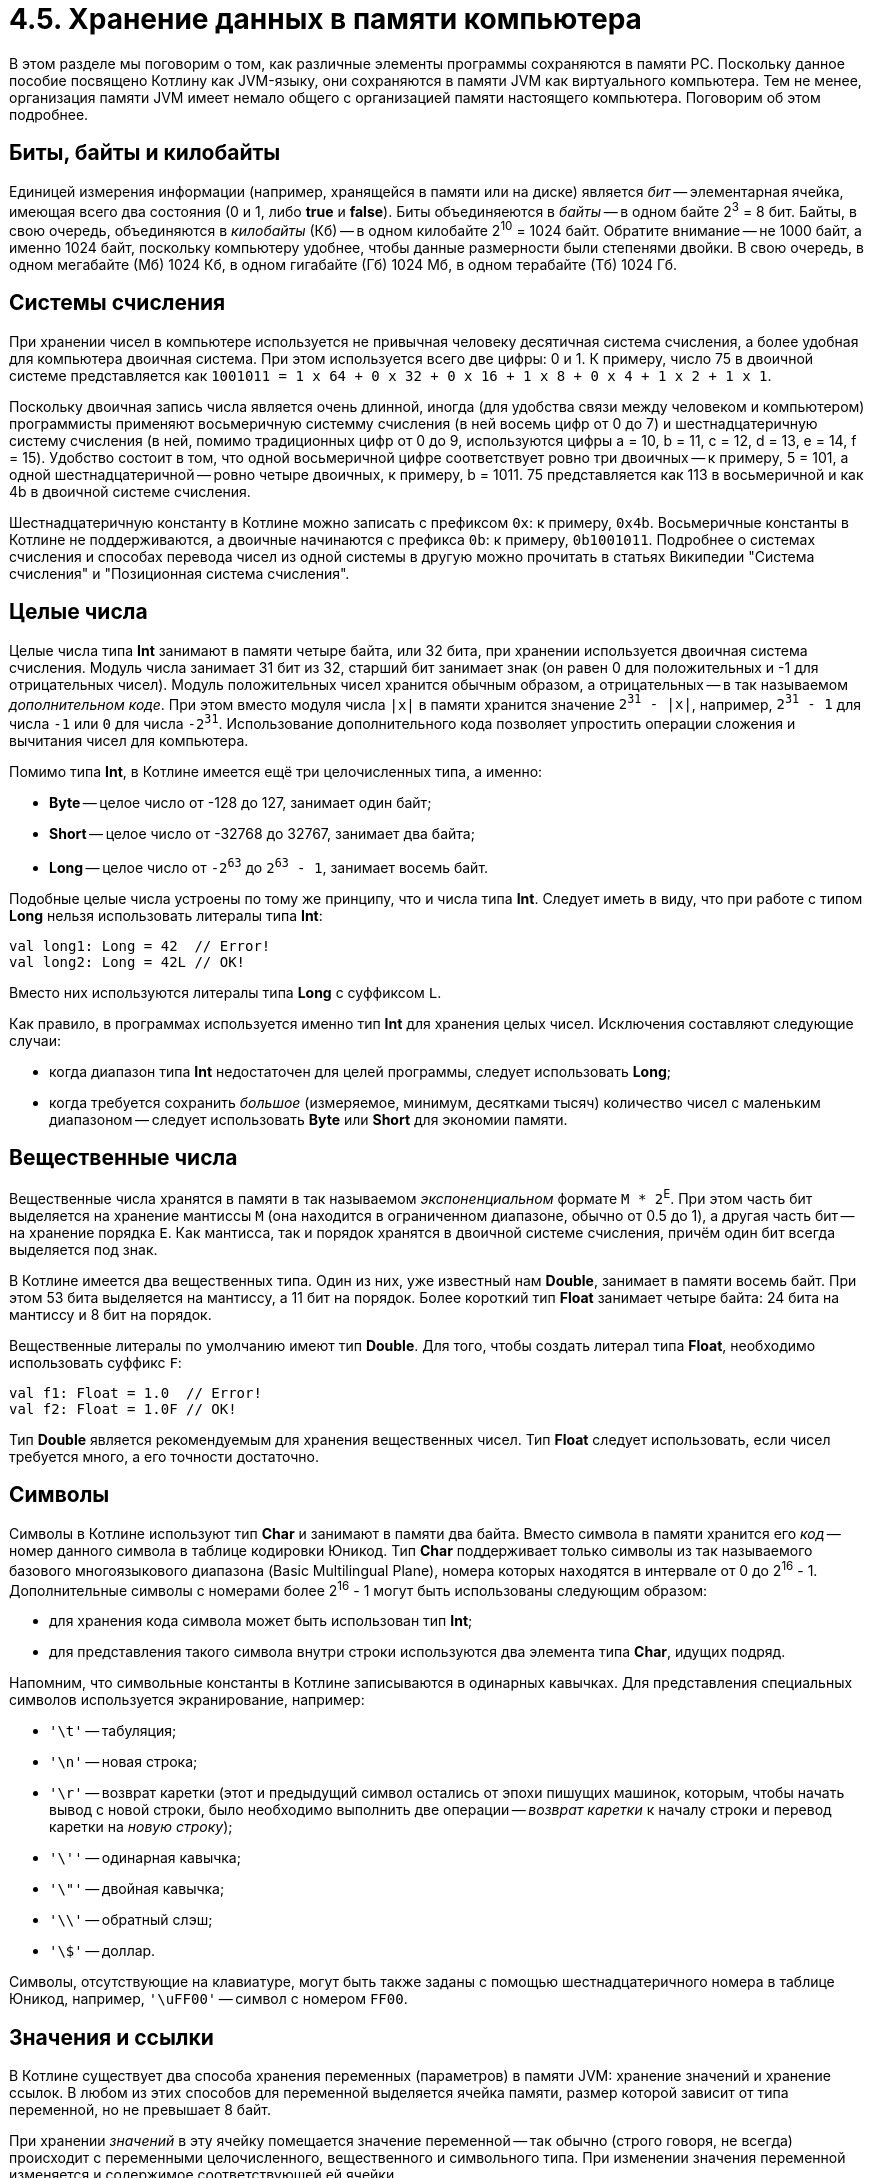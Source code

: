 = 4.5. Хранение данных в памяти компьютера

В этом разделе мы поговорим о том, как различные элементы программы сохраняются в памяти PC.
Поскольку данное пособие посвящено Котлину как JVM-языку, они сохраняются в памяти JVM как виртуального компьютера.
Тем не менее, организация памяти JVM имеет немало общего с организацией памяти настоящего компьютера.
Поговорим об этом подробнее.

== Биты, байты и килобайты

Единицей измерения информации (например, хранящейся в памяти или на диске) является __бит__ --
элементарная ячейка, имеющая всего два состояния (0 и 1, либо **true** и **false**).
Биты объединяеются в __байты__ -- в одном байте 2^3^ = 8 бит.
Байты, в свою очередь, объединяются в __килобайты__ (Кб) -- в одном килобайте 2^10^ = 1024 байт.
Обратите внимание -- не 1000 байт, а именно 1024 байт,
поскольку компьютеру удобнее, чтобы данные размерности были степенями двойки.
В свою очередь, в одном мегабайте (Мб) 1024 Кб, в одном гигабайте (Гб) 1024 Мб, в одном терабайте (Тб) 1024 Гб.

== Системы счисления

При хранении чисел в компьютере используется не привычная человеку десятичная система счисления,
а более удобная для компьютера двоичная система. При этом используется всего две цифры: 0 и 1.
К примеру, число 75 в двоичной системе представляется как
`1001011 = 1 х 64 + 0 х 32 + 0 х 16 + 1 x 8 + 0 x 4 + 1 x 2 + 1 x 1`.

Поскольку двоичная запись числа является очень длинной, иногда (для удобства связи между человеком и компьютером)
программисты применяют восьмеричную системму счисления (в ней восемь цифр от 0 до 7)
и шестнадцатеричную систему счисления (в ней, помимо традиционных цифр от 0 до 9,
используются цифры a = 10, b = 11, c = 12, d = 13, e = 14, f = 15).
Удобство состоит в том, что одной восьмеричной цифре соответствует ровно три двоичных -- к примеру, 5 = 101,
а одной шестнадцатеричной -- ровно четыре двоичных, к примеру, b = 1011.
75 представляется как 113 в восьмеричной и как 4b в двоичной системе счисления.

Шестнадцатеричную константу в Котлине можно записать с префиксом `0x`: к примеру, `0x4b`.
Восьмеричные константы в Котлине не поддерживаются, а двоичные начинаются с префикса `0b`: к примеру, `0b1001011`.
Подробнее о системах счисления и способах перевода чисел из одной системы в другую можно прочитать в статьях Википедии
"Система счисления" и "Позиционная система счисления".

== Целые числа

Целые числа типа **Int** занимают в памяти четыре байта, или 32 бита,
при хранении используется двоичная система счисления.
Модуль числа занимает 31 бит из 32,
старший бит занимает знак (он равен 0 для положительных и -1 для отрицательных чисел).
Модуль положительных чисел хранится обычным образом, а отрицательных -- в так называемом __дополнительном коде__.
При этом вместо модуля числа `|x|` в памяти хранится значение `2^31^ - |x|`,
например, `2^31^ - 1` для числа `-1` или `0` для числа `-2^31^`.
Использование дополнительного кода позволяет упростить операции сложения и вычитания чисел для компьютера.

Помимо типа **Int**, в Котлине имеется ещё три целочисленных типа, а именно:

 * **Byte** -- целое число от -128 до 127, занимает один байт;
 * **Short** -- целое число от -32768 до 32767, занимает два байта;
 * **Long** -- целое число от `-2^63^` до `2^63^ - 1`, занимает восемь байт.

Подобные целые числа устроены по тому же принципу, что и числа типа **Int**.
Следует иметь в виду, что при работе с типом **Long** нельзя использовать литералы типа **Int**:

[source,kotlin]
----
val long1: Long = 42  // Error!
val long2: Long = 42L // OK!
----

Вместо них используются литералы типа **Long** с суффиксом `L`.

Как правило, в программах используется именно тип **Int** для хранения целых чисел.
Исключения составляют следующие случаи:

 * когда диапазон типа **Int** недостаточен для целей программы, следует использовать **Long**;
 * когда требуется сохранить __большое__ (измеряемое, минимум, десятками тысяч) количество чисел с маленьким диапазоном -- следует использовать **Byte** или **Short** для экономии памяти.

== Вещественные числа

Вещественные числа хранятся в памяти в так называемом __экспоненциальном__ формате `M * 2^E^`.
При этом часть бит выделяется на хранение мантиссы `M` (она находится в ограниченном диапазоне, обычно от 0.5 до 1),
а другая часть бит -- на хранение порядка `E`.
Как мантисса, так и порядок хранятся в двоичной системе счисления, причём один бит всегда выделяется под знак.

В Котлине имеется два вещественных типа.
Один из них, уже известный нам **Double**, занимает в памяти восемь байт.
При этом 53 бита выделяется на мантиссу, а 11 бит на порядок.
Более короткий тип **Float** занимает четыре байта: 24 бита на мантиссу и 8 бит на порядок.

Вещественные литералы по умолчанию имеют тип **Double**.
Для того, чтобы создать литерал типа **Float**, необходимо использовать суффикс `F`:

[source,kotlin]
----
val f1: Float = 1.0  // Error!
val f2: Float = 1.0F // OK!
----

Тип **Double** является рекомендуемым для хранения вещественных чисел.
Тип **Float** следует использовать, если чисел требуется много, а его точности достаточно.

== Символы

Символы в Котлине используют тип **Char** и занимают в памяти два байта.
Вместо символа в памяти хранится его __код__ -- номер данного символа в таблице кодировки Юникод.
Тип **Char** поддерживает только символы из так называемого базового многоязыкового диапазона (Basic Multilingual Plane),
номера которых находятся в интервале от 0 до 2^16^ - 1.
Дополнительные символы с номерами более 2^16^ - 1 могут быть использованы следующим образом:

 * для хранения кода символа может быть использован тип **Int**;
 * для представления такого символа внутри строки используются два элемента типа **Char**, идущих подряд.

Напомним, что символьные константы в Котлине записываются в одинарных кавычках.
Для представления специальных символов используется экранирование, например:

 * `'\t'` -- табуляция;
 * `'\n'` -- новая строка;
 * `'\r'` -- возврат каретки (этот и предыдущий символ остались от эпохи пишущих машинок, которым, чтобы начать вывод с новой строки, было необходимо выполнить две операции -- __возврат каретки__ к началу строки и перевод каретки на __новую строку__);
 * `'\''` -- одинарная кавычка;
 * `'\"'` -- двойная кавычка;
 * `'\\'` -- обратный слэш;
 * `'\$'` -- доллар.

Символы, отсутствующие на клавиатуре, могут быть также заданы с помощью шестнадцатеричного номера в таблице Юникод,
например, `'\uFF00'` -- символ с номером `FF00`.

== Значения и ссылки

В Котлине существует два способа хранения переменных (параметров) в памяти JVM: хранение значений и хранение ссылок.
В любом из этих способов для переменной выделяется ячейка памяти, размер которой зависит от типа переменной,
но не превышает 8 байт.

При хранении __значений__ в эту ячейку помещается значение переменной --
так обычно (строго говоря, не всегда) происходит с переменными целочисленного, вещественного и символьного типа.
При изменении значения переменной изменяется и содержимое соответствующей ей ячейки.

При хранении __ссылок__ в ячейку переменной помещается ссылка,
при этом значение (содержимое) переменной хранится в специальном участке памяти JVM -- __куче__ (heap).
Каждому используемому участку памяти кучи соответствует определённый номер,
и как раз этот номер и используется в качестве __ссылки__.
То есть, при хранении ссылок для чтения значения переменной необходимо выполнить не одно, а два действия:

 * прочитать номер участка в куче из ячейки переменной;
 * по этому номеру обратиться к куче и прочитать значение переменной.

Хранение ссылок используется для всех составных и нестандартных типов, в частности, для строк, массивов, списков.
При изменении переменной в результате выполнения оператора вроде `v = ...` изменяется ссылка. Например:

[source,kotlin]
----
fun foo() {
    // [1, 2, 3] хранится в участке кучи с номером 1, a хранит номер 1
    val a = listOf(1, 2, 3)
    // [4, 5] хранится в участке кучи с номером 2, b хранит номер 2
    var b = listOf(4, 5)
    // Присваивание ссылок: b теперь хранит номер 1
    b = a
}
----

Обратите внимание, что после выполнения трёх приведённых операторов в участке кучи с номером 2 хранится список [4, 5],
но ни одна переменная не хранит ссылку на этот участок.
Подобный участок через некоторое время будет найден и уничтожен специальной программой JVM --
__сборщиком мусора__, он же Garbage Collector.

Такие типы, как **String** или **List**, не предполагают возможность изменения **содержимого** переменной.
Опять-таки при попытке выполнить оператор вида `s = ...` изменится ссылка. Например:

[source,kotlin]
----
fun foo() {
    // Alpha: участок с номером 1
    val a = "Alpha"
    // Beta: участок с номером 2
    var b = "Beta"
    // Тоже номер 2
    val c = b
    // Формируем Alpha + Beta = AlphaBeta: участок с номером 3
    b = a + b
}
----

При сложении `a` и `b` будет создана новая строка AlphaBeta и размещена в участке памяти с номером 3.
После этого номер 3 будет записан в переменную `b`. Отметьте, что `c` по-прежнему хранит номер 2, а `a` -- номер 1.

Особенно интересна ситуация с типом **MutableList**, который позволяет изменять и содержимое переменной тоже.
Например:

[source,kotlin]
----
fun foo() {
    // Участок с номером 1
    val a = mutableListOf(1, 2, 3)
    // Тоже номер 1
    val b = a
    // Изменение содержимого участка с номером 1: теперь это [1, 2, 5]
    b[2] = 5
    println(a[2]) // 5 (!)
}
----

После выполнения оператора `b[2] = 5` участок памяти с номером 1 будет хранить список `[1, 2, 5]`.
Поскольку в переменной `a` хранится тот же номер 1, то вывод на консоль `a[2]` приведёт к выводу числа 5,
хотя раньше этот элемент списка хранил значение 3.

Подобный принцип используют и функции, имеющие параметр с типом **MutableList**:

[source,kotlin]
----
fun invertPositives(list: MutableList<Int>) {
    for (i in 0..list.size - 1) {
        val element = list[i]
        if (element > 0) {
            list[i] = -element
        }
    }
}

fun test() {
    // Участок номер 1
    val a = mutableListOf(1, -2, 3)
    invertPositives(a)
    println(a) // [-1, -2, -3]
}
----

При вызове `invertPositives` номер 1 будет переписан из аргумента `a` в параметр `list`.
После этого функция `invertPositives` изменит содержимое списка, используя данный номер,
и вызов `println(a)` выведет `[-1, -2, -3]` на консоль.

Таким образом, имея дело с типами, хранящимися по ссылке (чаще говорят проще -- __ссылочные типы__),
стоит различать действия со ссылками и действия со значениями.
К примеру, присваивание `name = ...` -- это всегда действие со ссылкой.
С другой стороны, вызов функции вроде `list.isEmpty()` или индексация вроде `list[i]`, `list[j] = i` --
это действия с содержимым, причём, некоторые из этих действий только читают содержимое переменной,
а некоторые другие -- изменяют его.

С учётом этого различия в Котлине определено две разных операции сравнения на равенство:
уже известная нам `==` и новая `===`.
Операция `a == b` -- это сравнение содержимого на равенство, которое обычно выполняется
с помощью вызова функции `a.equals(b)` -- про неё мы поговорим в разделе 7.
Операция `a === b` -- это сравнение ссылок на равенство, для которого не имеет значения,
одинаковое содержимое у переменных или нет, важно только, чтобы оно находилось в участке кучи с одинаковым номером.
Например:

[source,kotlin]
----
fun foo() {
    val a = listOf(1, 2)
    val b = listOf(1, 2)
    println(a == b) // true
    println(a === b) // false
}
----

Здесь `a` и `b` имеют одно и то же содержимое, но находятся в участках кучи с разными номерами.
Операция `!=` обратна операции `==` (сравнение содержимого на неравенство),
а операция `!==`, соответственно -- обратна операции `===` (сравнение ссылок на неравенство).

Важно также, что сравнение содержимого на равенство не реализовано для массивов **Array**,
и поэтому для них операции `==` и `===` эквивалентны.
Это одна из причин, по которой следует использовать списки вместо массивов, где это возможно.
Пример:

[source,kotlin]
----
fun foo() {
    val a = arrayOf(1, 2)
    val b = arrayOf(1, 2)
    println(a == b) // false (!)
    println(a === b) // false
}
----

== Организация памяти JVM

При запуске программы, написанной на Java или Котлине,
все элементы программы хранятся в различных участках памяти виртуальной машины Java.
Технически, JVM память может быть разбита на четыре участка:

 * участок для хранения функций (хранит байт-коды всех имеющихся в программе функций);
 * участок для хранения констант (хранит строковые литералы и значения переменных, известные во время компиляции)
 * куча (хранит значения для переменных ссылочного типа)
 * стек (хранит локальные переменные и параметры -- ссылки, если их тип ссылочный и значения в противном случае)

Участки для хранения функций и констант во время выполнения программы не меняются или почти не меняются.
В куче по мере необходимости (при создании или изменении строк, списков, ...) создаются новые участки памяти.
Эти участки разрушаются сборщиком мусора, когда их перестают использовать.

Стек по принципу работы подобен магазину автомата. Рассмотрим пример:

[source,kotlin]
----
fun bar(x: Int, y: Int): Int {
    // Stack: answer.first.distance(answer.secondin::args, foo::n, bar::x, bar::y
    val z = x + y
    // Stack: main::args, foo::n, bar::x, bar::y, bar::z
    return z
}

fun foo(n: Int): Int {
    // Stack: main::args, foo::n
    return bar(n / 2, n * 2)
}

fun main(args: Array<String>) {
    // Stack: main::args
    foo(8)
}
----

Здесь изначально стек хранил только параметр `args`, объявленный в функции `main` и содержащий ссылку на массив.
После вызова `foo` в стеке появляется её параметр `n`, а после вызова `bar` -- её параметры `x` и `y`.
Поскольку все эти параметры целые, хранятся их значения, а не ссылки.
Затем определяется промежуточная переменная `z`, которая тоже попадает в стек.

По окончании работы функции `bar` из стека удаляются верхние переменные `x`, `y`, `z`,
а после окончания работы `foo` -- также переменная `n`.
Таким образом, стек делается больше или меньше в процессе работы функций.
